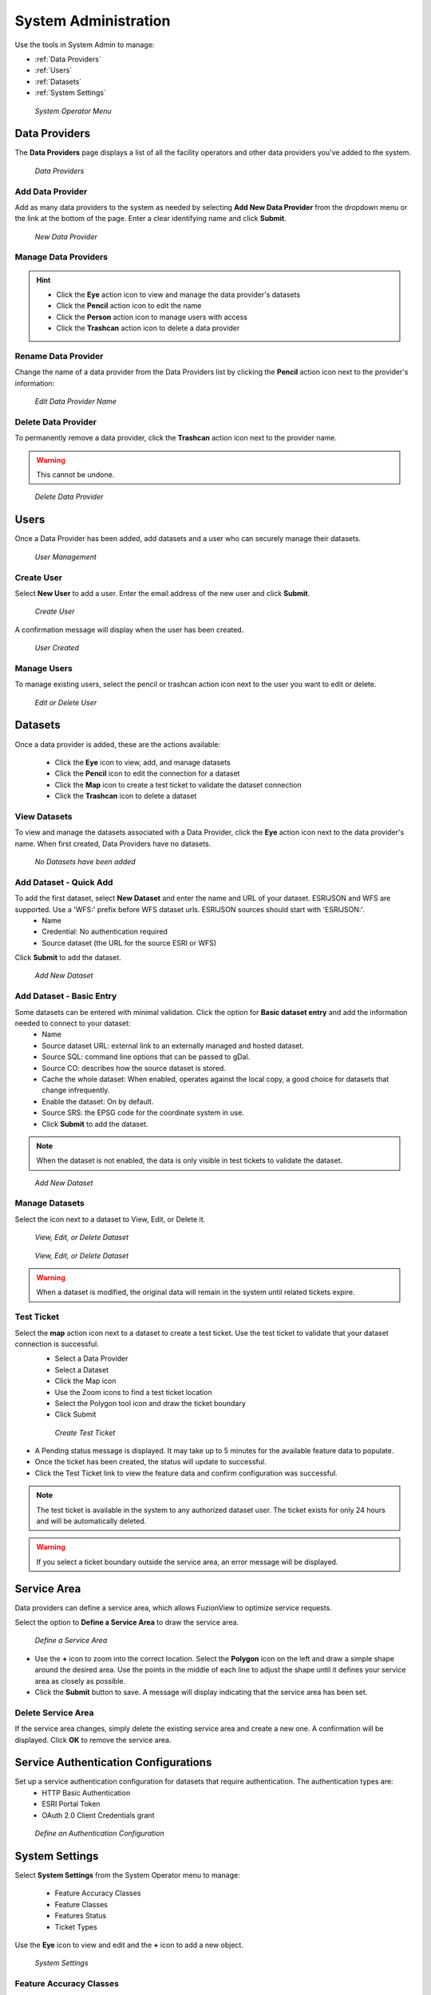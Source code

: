 System Administration
======================

Use the tools in System Admin to manage:

+ :ref:`Data Providers`
+ :ref:`Users`
+ :ref:`Datasets`
+ :ref:`System Settings`

.. figure:: /_static/A-Login2.png
   :alt: System Operator Admin
   :class: bordered-figure
   
   *System Operator Menu*

Data Providers
---------------

The **Data Providers** page displays a list of all the facility operators and other data providers you've added to the system.

.. figure:: /_static/A-DataProviders1.png
   :alt: Data Providers
   :class: bordered-figure
   
   *Data Providers*

Add Data Provider
^^^^^^^^^^^^^^^^^^^

Add as many data providers to the system as needed by selecting **Add New Data Provider** from the dropdown menu or the link at the bottom of the page. Enter a clear identifying name and click **Submit**. 

.. figure:: /_static/A-DataProviderNew1.png
   :alt: New Data Provider
   :class: bordered-figure
   
   *New Data Provider*

Manage Data Providers
^^^^^^^^^^^^^^^^^^^^^^^

.. hint::
   * Click the **Eye** action icon to view and manage the data provider's datasets
   * Click the **Pencil** action icon to edit the name
   * Click the **Person** action icon to manage users with access
   * Click the **Trashcan** action icon to delete a data provider

Rename Data Provider
^^^^^^^^^^^^^^^^^^^^^^

Change the name of a data provider from the Data Providers list by clicking the **Pencil** action icon next to the provider's information:

.. figure:: /_static/A-DataProviderName.png
   :alt: Edit Data Provider Name
   :class: bordered-figure
   
   *Edit Data Provider Name*

Delete Data Provider
^^^^^^^^^^^^^^^^^^^^^

To permanently remove a data provider, click the **Trashcan** action icon next to the provider name.

.. warning::
   This cannot be undone.

.. figure:: /_static/A-DataProviderDelete.png
   :alt: Delete Data Provider
   :class: bordered-figure
   
   *Delete Data Provider*

Users
------

Once a Data Provider has been added, add datasets and a user who can securely manage their datasets. 

.. figure:: /_static/A-Users0.png
   :alt: Add First User
   :class: bordered-figure
   
   *User Management*

Create User
^^^^^^^^^^^^

Select **New User** to add a user. Enter the email address of the new user and click **Submit**.

.. figure:: /_static/A-Users1.png
   :alt: Create User
   :class: bordered-figure
   
   *Create User*

A confirmation message will display when the user has been created.

.. figure:: /_static/A-Users2.png
   :alt: User Created
   :class: bordered-figure
   
   *User Created*

Manage Users
^^^^^^^^^^^^^

To manage existing users, select the pencil or trashcan action icon next to the user you want to edit or delete.

.. figure:: /_static/A-Users2.png
   :alt: Edit or delete existing user
   :class: bordered-figure
   
   *Edit or Delete User*

Datasets
----------

Once a data provider is added, these are the actions available:

   * Click the **Eye** icon to view, add, and manage datasets
   * Click the **Pencil** icon to edit the connection for a dataset
   * Click the **Map** icon to create a test ticket to validate the dataset connection
   * Click the **Trashcan** icon to delete a dataset

View Datasets
^^^^^^^^^^^^^^^

To view and manage the datasets associated with a Data Provider, click the **Eye** action icon next to the data provider's name. When first created, Data Providers have no datasets.

.. figure:: /_static/DPAdmin1_NoDataset1.png
   :alt: No Datasets 
   :class: bordered-figure
   
   *No Datasets have been added*

Add Dataset - Quick Add
^^^^^^^^^^^^^^^^^^^^^^^^

To add the first dataset, select **New Dataset** and enter the name and URL of your dataset. ESRIJSON and WFS are supported. Use a 'WFS:' prefix before WFS dataset urls. ESRIJSON sources should start with 'ESRIJSON:'.
  * Name
  * Credential: No authentication required
  * Source dataset (the URL for the source ESRI or WFS)
  
Click **Submit** to add the dataset.

.. figure:: /_static/A-Dataset2.png
   :alt: Add Dataset
   :class: bordered-figure
   
   *Add New Dataset*

Add Dataset - Basic Entry
^^^^^^^^^^^^^^^^^^^^^^^^^^

Some datasets can be entered with minimal validation. Click the option for **Basic dataset entry** and add the information needed to connect to your dataset:
  * Name
  * Source dataset URL: external link to an externally managed and hosted dataset.
  * Source SQL: command line options that can be passed to gDal.
  * Source CO: describes how the source dataset is stored.
  * Cache the whole dataset: When enabled, operates against the local copy, a good choice for datasets that change infrequently.
  * Enable the dataset: On by default.
  * Source SRS: the EPSG code for the coordinate system in use.
  * Click **Submit** to add the dataset.

.. Note::
   When the dataset is not enabled, the data is only visible in test tickets to validate the dataset. 

.. figure:: /_static/A-Dataset3.png
   :alt: Add Dataset
   :class: bordered-figure
   
   *Add New Dataset*
   

Manage Datasets
^^^^^^^^^^^^^^^^^
Select the icon next to a dataset to View, Edit, or Delete it.

.. figure:: /_static/DPAdmin1_Datasets1.png
   :alt: Dataset Management
   :class: bordered-figure
   
   *View, Edit, or Delete Dataset*

.. figure:: /_static/DPAdmin6_Datasets2.png
   :alt: Dataset Management
   :class: bordered-figure
   
   *View, Edit, or Delete Dataset*

.. Warning::
   When a dataset is modified, the original data will remain in the system until related tickets expire.

Test Ticket
^^^^^^^^^^^^
Select the **map** action icon next to a dataset to create a test ticket. Use the test ticket to validate that your dataset connection is successful.
 * Select a Data Provider
 * Select a Dataset
 * Click the Map icon
 * Use the Zoom icons to find a test ticket location
 * Select the Polygon tool icon and draw the ticket boundary
 * Click Submit
 
 .. figure:: /_static/A-TestTicketManual.png
   :alt: Dataset Validation
   :class: bordered-figure
   
   *Create Test Ticket*

* A Pending status message is displayed. It may take up to 5 minutes for the available feature data to populate. 
* Once the ticket has been created, the status will update to successful.
* Click the Test Ticket link to view the feature data and confirm configuration was successful.

.. Note::
   The test ticket is available in the system to any authorized dataset user. 
   The ticket exists for only 24 hours and will be automatically deleted.

.. Warning::
    If you select a ticket boundary outside the service area, an error message will be displayed.

Service Area
-------------
Data providers can define a service area, which allows FuzionView to optimize service requests. 

Select the option to **Define a Service Area** to draw the service area.

.. figure:: /_static/A-ServiceAreaManual.png
   :alt: Define a Service Area
   :class: bordered-figure
   
   *Define a Service Area*

* Use the **+** icon to zoom into the correct location. Select the **Polygon** icon on the left and draw a simple shape around the desired area. Use the points in the middle of each line to adjust the shape until it defines your service area as closely as possible.

* Click the **Submit** button to save. A message will display indicating that the service area has been set.

Delete Service Area
^^^^^^^^^^^^^^^^^^^^

If the service area changes, simply delete the existing service area and create a new one. A confirmation will be displayed. Click **OK** to remove the service area.

Service Authentication Configurations
--------------------------------------

Set up a service authentication configuration for datasets that require authentication. The authentication types are:
 * HTTP Basic Authentication
 * ESRI Portal Token
 * OAuth 2.0 Client Credentials grant 


.. figure:: /_static/A-AuthConf2.png
   :alt: Authentication Configuration
   :class: bordered-figure
   
   *Define an Authentication Configuration*


System Settings
----------------

Select **System Settings** from the System Operator menu to manage:

 * Feature Accuracy Classes
 * Feature Classes
 * Features Status
 * Ticket Types

Use the **Eye** icon to view and edit and the **+** icon to add a new object.

.. figure:: /_static/A-SystemSettings2.png
   :alt: System Settings
   :class: bordered-figure
   
   *System Settings*

Feature Accuracy Classes
^^^^^^^^^^^^^^^^^^^^^^^^^

Feature Accuracy Classes are used to indicate how the data was collected as an indication of how reliably accurate it may be. These are the default values you can use to map to any accuracy values you may have set for your data:
 * sub_centimeter
 * sub-decimeter
 * sub_foot
 * sub_meter
 * greater_than_meter
 * georeferenced_digitized
 * hand_drawn

Use the **Pencil** icon to edit or the **Trashcan** icon to delete a value.

.. figure:: /_static/A-SS-AccuracyClass1.png
   :alt: Feature Accuracy Classes
   :class: bordered-figure
   
   *Feature Accuracy Classes*
   
Feature Classes
^^^^^^^^^^^^^^^^^

Feature Classes are used to identify a feature category - known as a **LAYER** in Ticket Viewer. 
When a ticket has features in that layer, it will be displayed on the map in a specific color to clearly identify it.

.. figure:: /_static/A-SS-FeatureClasses1.png
   :alt: Feature Classes
   :class: bordered-figure
   
   *Feature Classes*

| Use the **Pencil** icon to edit and the **Trashcan** icon to delete class.
| Select the **Plus** icon or **Add New Feature Class** to create a class.
| Select the **Pencil** icon to edit an existing class.

Feature Statuses
^^^^^^^^^^^^^^^^^^

Status is used to indicate whether the feature is in use and in what state of development.

.. figure:: /_static/A-SS-FeatureStatus1.png
   :alt: New Feature Status
   :class: bordered-figure
   
   *Feature Status*

| Scroll to the bottom and select **Add New Feature Status** to identify a new usage status.
| Click the **Pencil** icon next to a status edit it.
| Click the **Trashcan** icon next to a status to remove it.

Ticket Types
^^^^^^^^^^^^^

The Ticket Type is used to visually indicate the urgency of a ticket, which is used in planning response time, such as Normal and Emergency. Emergency tickets display with the ticket number in red. The default values are from your state 811 system.

.. figure:: /_static/A-SS-TicketTypes1.png
   :alt: Ticket Types
   :class: bordered-figure
   
   *Ticket Types*

| Select **New Ticket Type** to add a new type.
| Click the **Pencil** icon to edit an existing Ticket Type:

Last Updated on |today|

